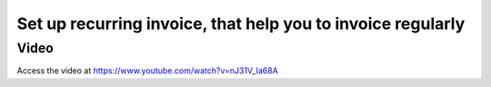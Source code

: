 
.. index::
   single: Create recurring invoice

============================================================
Set up recurring invoice, that help you to invoice regularly
============================================================

Video
-----
Access the video at https://www.youtube.com/watch?v=nJ31V_Ia68A

.. raw:: html

    <div style="position: relative; padding-bottom: 56.25%; height: 0; overflow: hidden; max-width: 100%; height: auto;">
        <iframe src="https://www.youtube.com/embed/nJ31V_Ia68A" frameborder="0" allowfullscreen style="position: absolute; top: 0; left: 0; width: 700px; height: 385px;"></iframe>
    </div>
